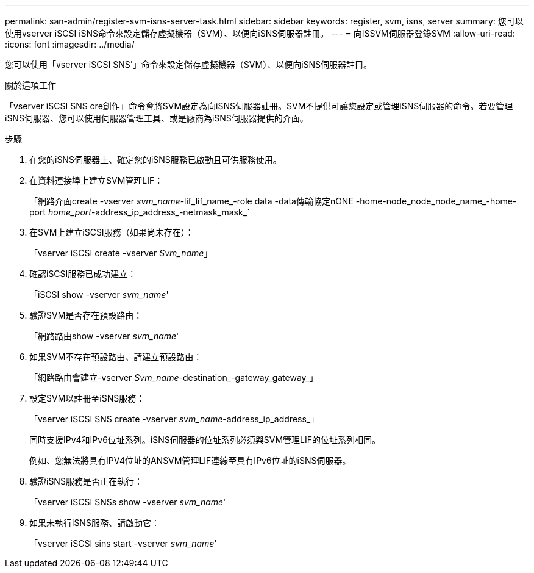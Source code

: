 ---
permalink: san-admin/register-svm-isns-server-task.html 
sidebar: sidebar 
keywords: register, svm, isns, server 
summary: 您可以使用vserver iSCSI iSNS命令來設定儲存虛擬機器（SVM）、以便向iSNS伺服器註冊。 
---
= 向ISSVM伺服器登錄SVM
:allow-uri-read: 
:icons: font
:imagesdir: ../media/


[role="lead"]
您可以使用「vserver iSCSI SNS'」命令來設定儲存虛擬機器（SVM）、以便向iSNS伺服器註冊。

.關於這項工作
「vserver iSCSI SNS cre創作」命令會將SVM設定為向iSNS伺服器註冊。SVM不提供可讓您設定或管理iSNS伺服器的命令。若要管理iSNS伺服器、您可以使用伺服器管理工具、或是廠商為iSNS伺服器提供的介面。

.步驟
. 在您的iSNS伺服器上、確定您的iSNS服務已啟動且可供服務使用。
. 在資料連接埠上建立SVM管理LIF：
+
「網路介面create -vserver _svm_name_-lif_lif_name_-role data -data傳輸協定nONE -home-node_node_node_name_-home-port _home_port_-address_ip_address_-netmask_mask_`

. 在SVM上建立iSCSI服務（如果尚未存在）：
+
「vserver iSCSI create -vserver _Svm_name_」

. 確認iSCSI服務已成功建立：
+
「iSCSI show -vserver _svm_name_'

. 驗證SVM是否存在預設路由：
+
「網路路由show -vserver _svm_name_'

. 如果SVM不存在預設路由、請建立預設路由：
+
「網路路由會建立-vserver _Svm_name_-destination_-gateway_gateway_」

. 設定SVM以註冊至iSNS服務：
+
「vserver iSCSI SNS create -vserver _svm_name_-address_ip_address_」

+
同時支援IPv4和IPv6位址系列。iSNS伺服器的位址系列必須與SVM管理LIF的位址系列相同。

+
例如、您無法將具有IPV4位址的ANSVM管理LIF連線至具有IPv6位址的iSNS伺服器。

. 驗證iSNS服務是否正在執行：
+
「vserver iSCSI SNSs show -vserver _svm_name_'

. 如果未執行iSNS服務、請啟動它：
+
「vserver iSCSI sins start -vserver _svm_name_'


